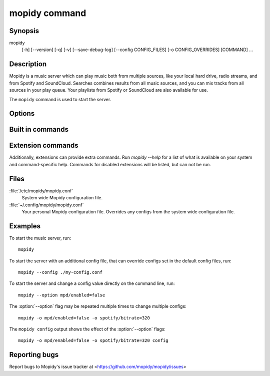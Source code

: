 .. _mopidy-cmd:

**************
mopidy command
**************

Synopsis
========

mopidy
    [-h] [--version] [-q] [-v] [--save-debug-log] [--config CONFIG_FILES]
    [-o CONFIG_OVERRIDES] [COMMAND] ...


Description
===========

Mopidy is a music server which can play music both from multiple sources, like
your local hard drive, radio streams, and from Spotify and SoundCloud. Searches
combines results from all music sources, and you can mix tracks from all
sources in your play queue. Your playlists from Spotify or SoundCloud are also
available for use.

The ``mopidy`` command is used to start the server.


Options
=======

.. program:: mopidy

.. cmdoption:: --help, -h

    Show help message and exit.

.. cmdoption:: --version

    Show Mopidy's version number and exit.

.. cmdoption:: --quiet, -q

    Show less output: warning level and higher.

.. cmdoption:: --verbose, -v

    Show more output. Repeat up to four times for even more.

.. cmdoption:: --save-debug-log

    Save debug log to the file specified in the :confval:`logging/debug_file`
    config value, typically ``./mopidy.log``.

.. cmdoption:: --config <file|directory>

    Specify config files and directories to use. To use multiple config files
    or directories, separate them with a semicolon. The later files override the
    earlier ones if there's a conflict. When specifying a directory, all files
    ending in .conf in the directory are used.

.. cmdoption:: --option <option>, -o <option>

    Specify additional config values in the ``section/key=value`` format. Can
    be provided multiple times.


Built in commands
=================

.. cmdoption:: config

    Show the current effective config. All configuration sources are merged
    together to show the effective document. Secret values like passwords are
    masked out. Config for disabled extensions are not included.

.. cmdoption:: deps

    Show dependencies, their versions and installation location.


Extension commands
==================

Additionally, extensions can provide extra commands. Run `mopidy --help`
for a list of what is available on your system and command-specific help.
Commands for disabled extensions will be listed, but can not be run.

.. describe:: local clear

    Clear local media files from the local library.

.. describe:: local scan

    Scan local media files present in your library.


Files
=====

:file:`/etc/mopidy/mopidy.conf`
    System wide Mopidy configuration file.

:file:`~/.config/mopidy/mopidy.conf`
    Your personal Mopidy configuration file. Overrides any configs from the
    system wide configuration file.


Examples
========

To start the music server, run::

    mopidy

To start the server with an additional config file, that can override configs
set in the default config files, run::

    mopidy --config ./my-config.conf

To start the server and change a config value directly on the command line,
run::

    mopidy --option mpd/enabled=false

The :option:`--option` flag may be repeated multiple times to change multiple
configs::

    mopidy -o mpd/enabled=false -o spotify/bitrate=320

The ``mopidy config`` output shows the effect of the :option:`--option` flags::

    mopidy -o mpd/enabled=false -o spotify/bitrate=320 config


Reporting bugs
==============

Report bugs to Mopidy's issue tracker at
<https://github.com/mopidy/mopidy/issues>

